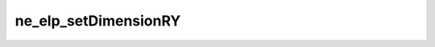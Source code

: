*********************
ne_elp_setDimensionRY
*********************

.. doxygenfunction:: sbne::ne_elp_setDimensionRY
